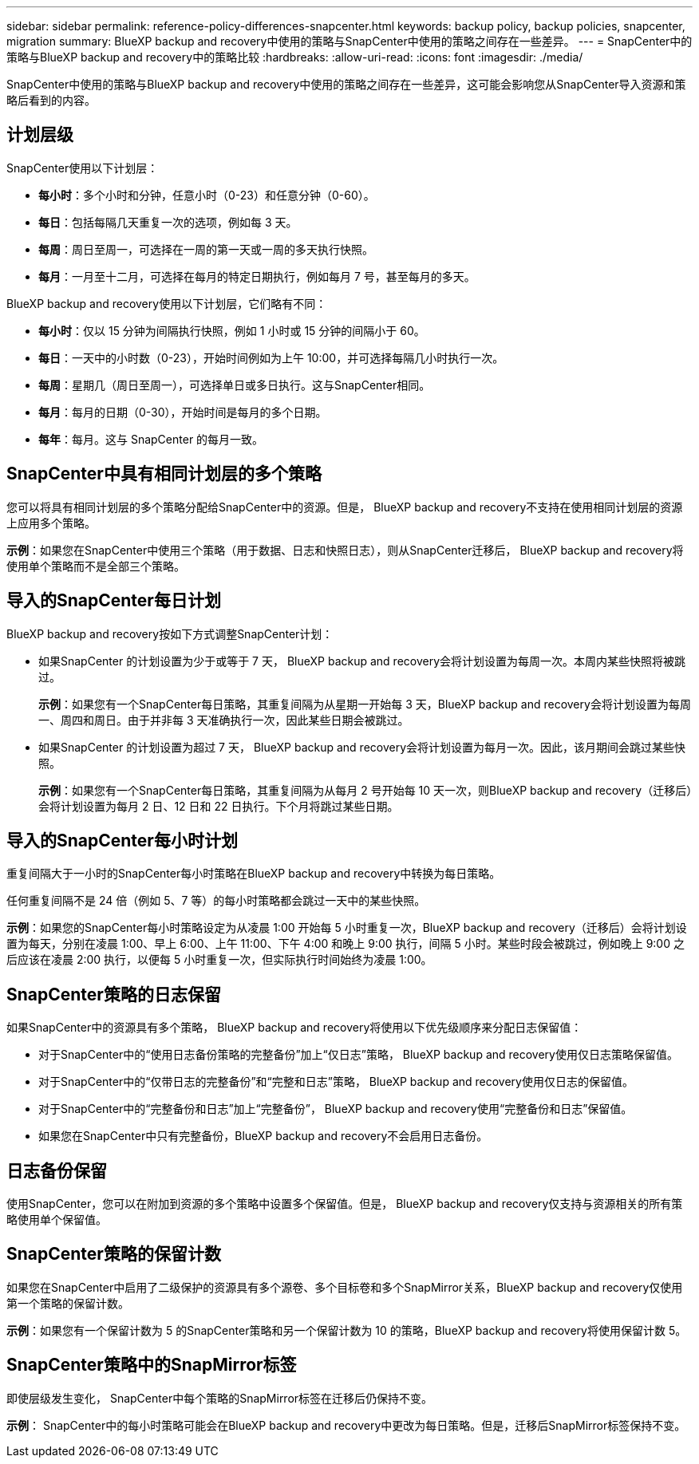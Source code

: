 ---
sidebar: sidebar 
permalink: reference-policy-differences-snapcenter.html 
keywords: backup policy, backup policies, snapcenter, migration 
summary: BlueXP backup and recovery中使用的策略与SnapCenter中使用的策略之间存在一些差异。 
---
= SnapCenter中的策略与BlueXP backup and recovery中的策略比较
:hardbreaks:
:allow-uri-read: 
:icons: font
:imagesdir: ./media/


[role="lead"]
SnapCenter中使用的策略与BlueXP backup and recovery中使用的策略之间存在一些差异，这可能会影响您从SnapCenter导入资源和策略后看到的内容。



== 计划层级

SnapCenter使用以下计划层：

* *每小时*：多个小时和分钟，任意小时（0-23）和任意分钟（0-60）。
* *每日*：包括每隔几天重复一次的选项，例如每 3 天。
* *每周*：周日至周一，可选择在一周的第一天或一周的多天执行快照。
* *每月*：一月至十二月，可选择在每月的特定日期执行，例如每月 7 号，甚至每月的多天。


BlueXP backup and recovery使用以下计划层，它们略有不同：

* *每小时*：仅以 15 分钟为间隔执行快照，例如 1 小时或 15 分钟的间隔小于 60。
* *每日*：一天中的小时数（0-23），开始时间例如为上午 10:00，并可选择每隔几小时执行一次。
* *每周*：星期几（周日至周一），可选择单日或多日执行。这与SnapCenter相同。
* *每月*：每月的日期（0-30），开始时间是每月的多个日期。
* *每年*：每月。这与 SnapCenter 的每月一致。




== SnapCenter中具有相同计划层的多个策略

您可以将具有相同计划层的多个策略分配给SnapCenter中的资源。但是， BlueXP backup and recovery不支持在使用相同计划层的资源上应用多个策略。

*示例*：如果您在SnapCenter中使用三个策略（用于数据、日志和快照日志），则从SnapCenter迁移后， BlueXP backup and recovery将使用单个策略而不是全部三个策略。



== 导入的SnapCenter每日计划

BlueXP backup and recovery按如下方式调整SnapCenter计划：

* 如果SnapCenter 的计划设置为少于或等于 7 天， BlueXP backup and recovery会将计划设置为每周一次。本周内某些快照将被跳过。
+
*示例*：如果您有一个SnapCenter每日策略，其重复间隔为从星期一开始每 3 天，BlueXP backup and recovery会将计划设置为每周一、周四和周日。由于并非每 3 天准确执行一次，因此某些日期会被跳过。

* 如果SnapCenter 的计划设置为超过 7 天， BlueXP backup and recovery会将计划设置为每月一次。因此，该月期间会跳过某些快照。
+
*示例*：如果您有一个SnapCenter每日策略，其重复间隔为从每月 2 号开始每 10 天一次，则BlueXP backup and recovery（迁移后）会将计划设置为每月 2 日、12 日和 22 日执行。下个月将跳过某些日期。





== 导入的SnapCenter每小时计划

重复间隔大于一小时的SnapCenter每小时策略在BlueXP backup and recovery中转换为每日策略。

任何重复间隔不是 24 倍（例如 5、7 等）的每小时策略都会跳过一天中的某些快照。

*示例*：如果您的SnapCenter每小时策略设定为从凌晨 1:00 开始每 5 小时重复一次，BlueXP backup and recovery（迁移后）会将计划设置为每天，分别在凌晨 1:00、早上 6:00、上午 11:00、下午 4:00 和晚上 9:00 执行，间隔 5 小时。某些时段会被跳过，例如晚上 9:00 之后应该在凌晨 2:00 执行，以便每 5 小时重复一次，但实际执行时间始终为凌晨 1:00。



== SnapCenter策略的日志保留

如果SnapCenter中的资源具有多个策略， BlueXP backup and recovery将使用以下优先级顺序来分配日志保留值：

* 对于SnapCenter中的“使用日志备份策略的完整备份”加上“仅日志”策略， BlueXP backup and recovery使用仅日志策略保留值。
* 对于SnapCenter中的“仅带日志的完整备份”和“完整和日志”策略， BlueXP backup and recovery使用仅日志的保留值。
* 对于SnapCenter中的“完整备份和日志”加上“完整备份”， BlueXP backup and recovery使用“完整备份和日志”保留值。
* 如果您在SnapCenter中只有完整备份，BlueXP backup and recovery不会启用日志备份。




== 日志备份保留

使用SnapCenter，您可以在附加到资源的多个策略中设置多个保留值。但是， BlueXP backup and recovery仅支持与资源相关的所有策略使用单个保留值。



== SnapCenter策略的保留计数

如果您在SnapCenter中启用了二级保护的资源具有多个源卷、多个目标卷和多个SnapMirror关系，BlueXP backup and recovery仅使用第一个策略的保留计数。

*示例*：如果您有一个保留计数为 5 的SnapCenter策略和另一个保留计数为 10 的策略，BlueXP backup and recovery将使用保留计数 5。



== SnapCenter策略中的SnapMirror标签

即使层级发生变化， SnapCenter中每个策略的SnapMirror标签在迁移后仍保持不变。

*示例*： SnapCenter中的每小时策略可能会在BlueXP backup and recovery中更改为每日策略。但是，迁移后SnapMirror标签保持不变。
